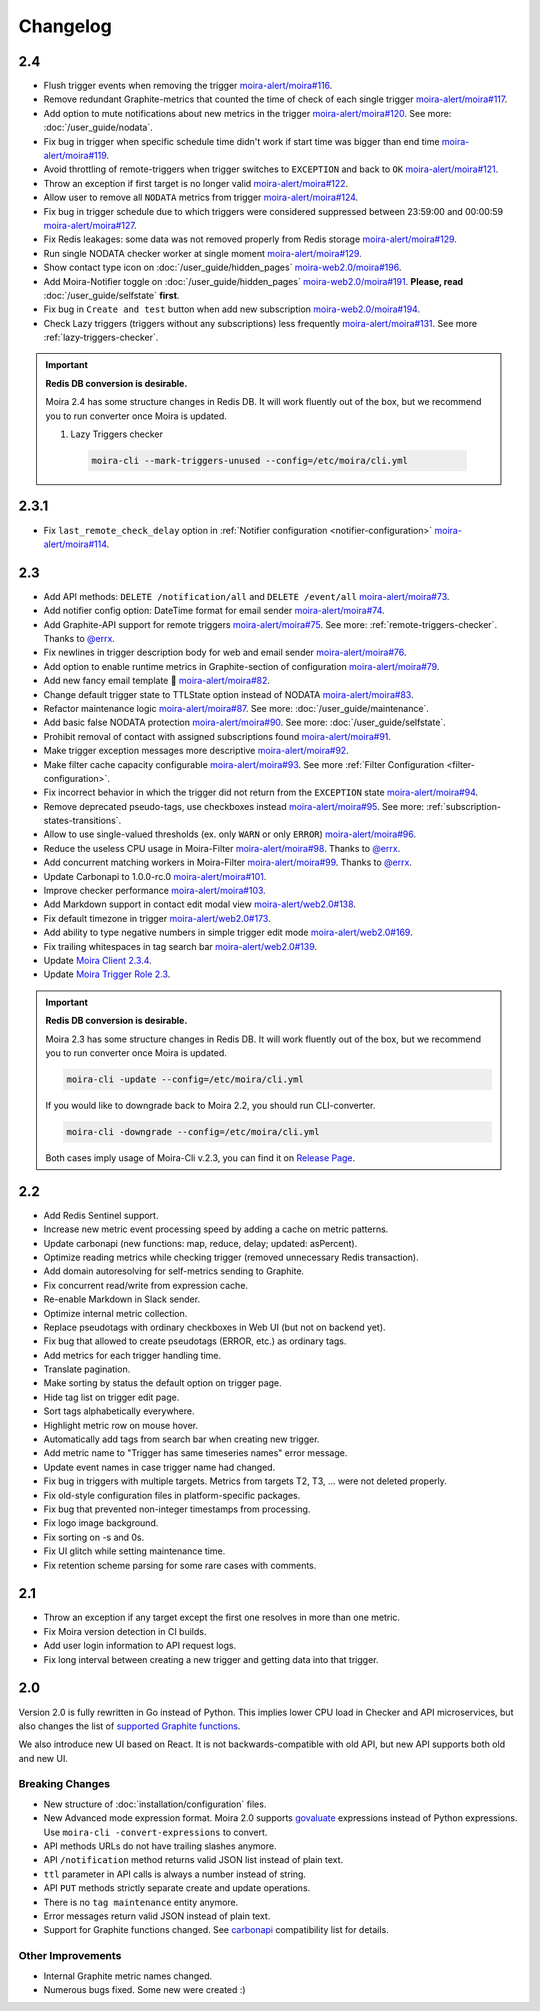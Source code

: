 Changelog
=========

.. _govaluate: https://github.com/Knetic/govaluate
.. _carbonapi: https://github.com/go-graphite/carbonapi/blob/ccac7217894801a5a6ceb8602a70ea0d79e975cf/cmd/carbonapi/COMPATIBILITY.md#functions
.. |supported Graphite functions| replace:: supported Graphite functions
.. _supported Graphite functions: https://github.com/go-graphite/carbonapi/blob/ccac7217894801a5a6ceb8602a70ea0d79e975cf/cmd/carbonapi/COMPATIBILITY.md#functions

2.4
---

- Flush trigger events when removing the trigger `moira-alert/moira#116 <https://github.com/moira-alert/moira/pull/116>`_.
- Remove redundant Graphite-metrics that counted the time of check of each single trigger `moira-alert/moira#117 <https://github.com/moira-alert/moira/pull/117>`_.
- Add option to mute notifications about new metrics in the trigger `moira-alert/moira#120 <https://github.com/moira-alert/moira/pull/120>`_. See more: :doc:`/user_guide/nodata`.
- Fix bug in trigger when specific schedule time didn't work if start time was bigger than end time `moira-alert/moira#119 <https://github.com/moira-alert/moira/pull/119>`_.
- Avoid throttling of remote-triggers when trigger switches to ``EXCEPTION`` and back to ``OK`` `moira-alert/moira#121 <https://github.com/moira-alert/moira/pull/121>`_.
- Throw an exception if first target is no longer valid `moira-alert/moira#122 <https://github.com/moira-alert/moira/pull/122>`_.
- Allow user to remove all ``NODATA`` metrics from trigger `moira-alert/moira#124 <https://github.com/moira-alert/moira/pull/124>`_.
- Fix bug in trigger schedule due to which triggers were considered suppressed between 23:59:00 and 00:00:59 `moira-alert/moira#127 <https://github.com/moira-alert/moira/pull/127>`_.
- Fix Redis leakages: some data was not removed properly from Redis storage `moira-alert/moira#129 <https://github.com/moira-alert/moira/pull/129>`_.
- Run single NODATA checker worker at single moment `moira-alert/moira#129 <https://github.com/moira-alert/moira/pull/129>`_.
- Show contact type icon on :doc:`/user_guide/hidden_pages` `moira-web2.0/moira#196 <https://github.com/moira-web2.0/moira/pull/196>`_.
- Add Moira-Notifier toggle on :doc:`/user_guide/hidden_pages` `moira-web2.0/moira#191 <https://github.com/moira-web2.0/moira/pull/191>`_.
  **Please, read** :doc:`/user_guide/selfstate` **first**.
- Fix bug in ``Create and test`` button when add new subscription `moira-web2.0/moira#194 <https://github.com/moira-web2.0/moira/pull/194>`_.
- Check Lazy triggers (triggers without any subscriptions) less frequently `moira-alert/moira#131 <https://github.com/moira-alert/moira/pull/131>`_. See more :ref:`lazy-triggers-checker`.

.. important:: **Redis DB conversion is desirable.**

  Moira 2.4 has some structure changes in Redis DB. 
  It will work fluently out of the box, but we recommend you to run converter once Moira is updated.

  1. Lazy Triggers checker

    .. code-block:: bash

      moira-cli --mark-triggers-unused --config=/etc/moira/cli.yml

2.3.1
-----

- Fix ``last_remote_check_delay`` option in :ref:`Notifier configuration <notifier-configuration>` `moira-alert/moira#114 <https://github.com/moira-alert/moira/pull/114>`_.

2.3
---

- Add API methods: ``DELETE /notification/all`` and ``DELETE /event/all`` `moira-alert/moira#73 <https://github.com/moira-alert/moira/pull/73>`_.
- Add notifier config option: DateTime format for email sender `moira-alert/moira#74 <https://github.com/moira-alert/moira/pull/74>`_.
- Add Graphite-API support for remote triggers `moira-alert/moira#75 <https://github.com/moira-alert/moira/pull/75>`_. See more: :ref:`remote-triggers-checker`. Thanks to `@errx <https://github.com/errx>`_.
- Fix newlines in trigger description body for web and email sender `moira-alert/moira#76 <https://github.com/moira-alert/moira/pull/76>`_.
- Add option to enable runtime metrics in Graphite-section of configuration `moira-alert/moira#79 <https://github.com/moira-alert/moira/pull/79>`_.
- Add new fancy email template 🎂 `moira-alert/moira#82 <https://github.com/moira-alert/moira/pull/82>`_.
- Change default trigger state to TTLState option instead of NODATA `moira-alert/moira#83 <https://github.com/moira-alert/moira/pull/83>`_.
- Refactor maintenance logic `moira-alert/moira#87 <https://github.com/moira-alert/moira/pull/87>`_. See more: :doc:`/user_guide/maintenance`.
- Add basic false NODATA protection `moira-alert/moira#90 <https://github.com/moira-alert/moira/pull/90>`_. See more: :doc:`/user_guide/selfstate`.
- Prohibit removal of contact with assigned subscriptions found `moira-alert/moira#91 <https://github.com/moira-alert/moira/pull/91>`_.
- Make trigger exception messages more descriptive `moira-alert/moira#92 <https://github.com/moira-alert/moira/pull/92>`_.
- Make filter cache capacity configurable `moira-alert/moira#93 <https://github.com/moira-alert/moira/pull/93>`_. See more :ref:`Filter Configuration <filter-configuration>`.
- Fix incorrect behavior in which the trigger did not return from the ``EXCEPTION`` state `moira-alert/moira#94 <https://github.com/moira-alert/moira/pull/94>`_.
- Remove deprecated pseudo-tags, use checkboxes instead `moira-alert/moira#95 <https://github.com/moira-alert/moira/pull/95>`_. See more: :ref:`subscription-states-transitions`.
- Allow to use single-valued thresholds (ex. only ``WARN`` or only ``ERROR``) `moira-alert/moira#96 <https://github.com/moira-alert/moira/pull/96>`_.
- Reduce the useless CPU usage in Moira-Filter `moira-alert/moira#98 <https://github.com/moira-alert/moira/pull/98>`_. Thanks to `@errx <https://github.com/errx>`_.
- Add concurrent matching workers in Moira-Filter `moira-alert/moira#99 <https://github.com/moira-alert/moira/pull/99>`_. Thanks to `@errx <https://github.com/errx>`_.
- Update Carbonapi to 1.0.0-rc.0 `moira-alert/moira#101 <https://github.com/moira-alert/moira/pull/101>`_.
- Improve checker performance `moira-alert/moira#103 <https://github.com/moira-alert/moira/pull/103>`_.
- Add Markdown support in contact edit modal view `moira-alert/web2.0#138 <https://github.com/moira-alert/web2.0/pull/138>`_.
- Fix default timezone in trigger `moira-alert/web2.0#173 <https://github.com/moira-alert/web2.0/pull/173>`_.
- Add ability to type negative numbers in simple trigger edit mode  `moira-alert/web2.0#169 <https://github.com/moira-alert/web2.0/pull/169>`_.
- Fix trailing whitespaces in tag search bar `moira-alert/web2.0#139 <https://github.com/moira-alert/web2.0/pull/139>`_.
- Update `Moira Client 2.3.4 <https://github.com/moira-alert/python-moira-client/releases/tag/2.3.4>`_.
- Update `Moira Trigger Role 2.3 <https://galaxy.ansible.com/moira-alert/moira-trigger-role>`_.

.. important:: **Redis DB conversion is desirable.**

  Moira 2.3 has some structure changes in Redis DB. 
  It will work fluently out of the box, but we recommend you to run converter once Moira is updated.

  .. code-block:: bash

    moira-cli -update --config=/etc/moira/cli.yml

  .. code-block:: YAML
      :name: cli.yml
      :caption: /etc/moira/cli.yml

      redis:
        host: localhost
        port: "6379"
        dbid: 0
      log_file: stdout
      log_level: debug

  If you would like to downgrade back to Moira 2.2, you should run CLI-converter.

  .. code-block:: bash

    moira-cli -downgrade --config=/etc/moira/cli.yml

  Both cases imply usage of Moira-Cli v.2.3, you can find it on `Release Page <https://github.com/moira-alert/moira/releases>`_.

2.2
---

- Add Redis Sentinel support.
- Increase new metric event processing speed by adding a cache on metric patterns.
- Update carbonapi (new functions: map, reduce, delay; updated: asPercent).
- Optimize reading metrics while checking trigger (removed unnecessary Redis transaction).
- Add domain autoresolving for self-metrics sending to Graphite.
- Fix concurrent read/write from expression cache.
- Re-enable Markdown in Slack sender.
- Optimize internal metric collection.
- Replace pseudotags with ordinary checkboxes in Web UI (but not on backend yet).
- Fix bug that allowed to create pseudotags (ERROR, etc.) as ordinary tags.
- Add metrics for each trigger handling time.
- Translate pagination.
- Make sorting by status the default option on trigger page.
- Hide tag list on trigger edit page.
- Sort tags alphabetically everywhere.
- Highlight metric row on mouse hover.
- Automatically add tags from search bar when creating new trigger.
- Add metric name to "Trigger has same timeseries names" error message.
- Update event names in case trigger name had changed.
- Fix bug in triggers with multiple targets. Metrics from targets T2, T3, ... were not deleted properly.
- Fix old-style configuration files in platform-specific packages.
- Fix bug that prevented non-integer timestamps from processing.
- Fix logo image background.
- Fix sorting on -s and 0s.
- Fix UI glitch while setting maintenance time.
- Fix retention scheme parsing for some rare cases with comments.


2.1
---

- Throw an exception if any target except the first one resolves in more than one metric.
- Fix Moira version detection in CI builds.
- Add user login information to API request logs.
- Fix long interval between creating a new trigger and getting data into that trigger.


2.0
---

Version 2.0 is fully rewritten in Go instead of Python. This implies lower CPU load in Checker and API microservices, but also changes the list of |supported
Graphite functions|_.

We also introduce new UI based on React. It is not backwards-compatible with old API, but new API supports both old and new UI.


Breaking Changes
^^^^^^^^^^^^^^^^

- New structure of :doc:`installation/configuration` files.
- New Advanced mode expression format. Moira 2.0 supports govaluate_ expressions instead of Python expressions. Use ``moira-cli -convert-expressions`` to convert.
- API methods URLs do not have trailing slashes anymore.
- API ``/notification`` method returns valid JSON list instead of plain text.
- ``ttl`` parameter in API calls is always a number instead of string.
- API ``PUT`` methods strictly separate create and update operations.
- There is no ``tag maintenance`` entity anymore.
- Error messages return valid JSON instead of plain text.
- Support for Graphite functions changed. See carbonapi_ compatibility list for details.


Other Improvements
^^^^^^^^^^^^^^^^^^

- Internal Graphite metric names changed.
- Numerous bugs fixed. Some new were created :)
